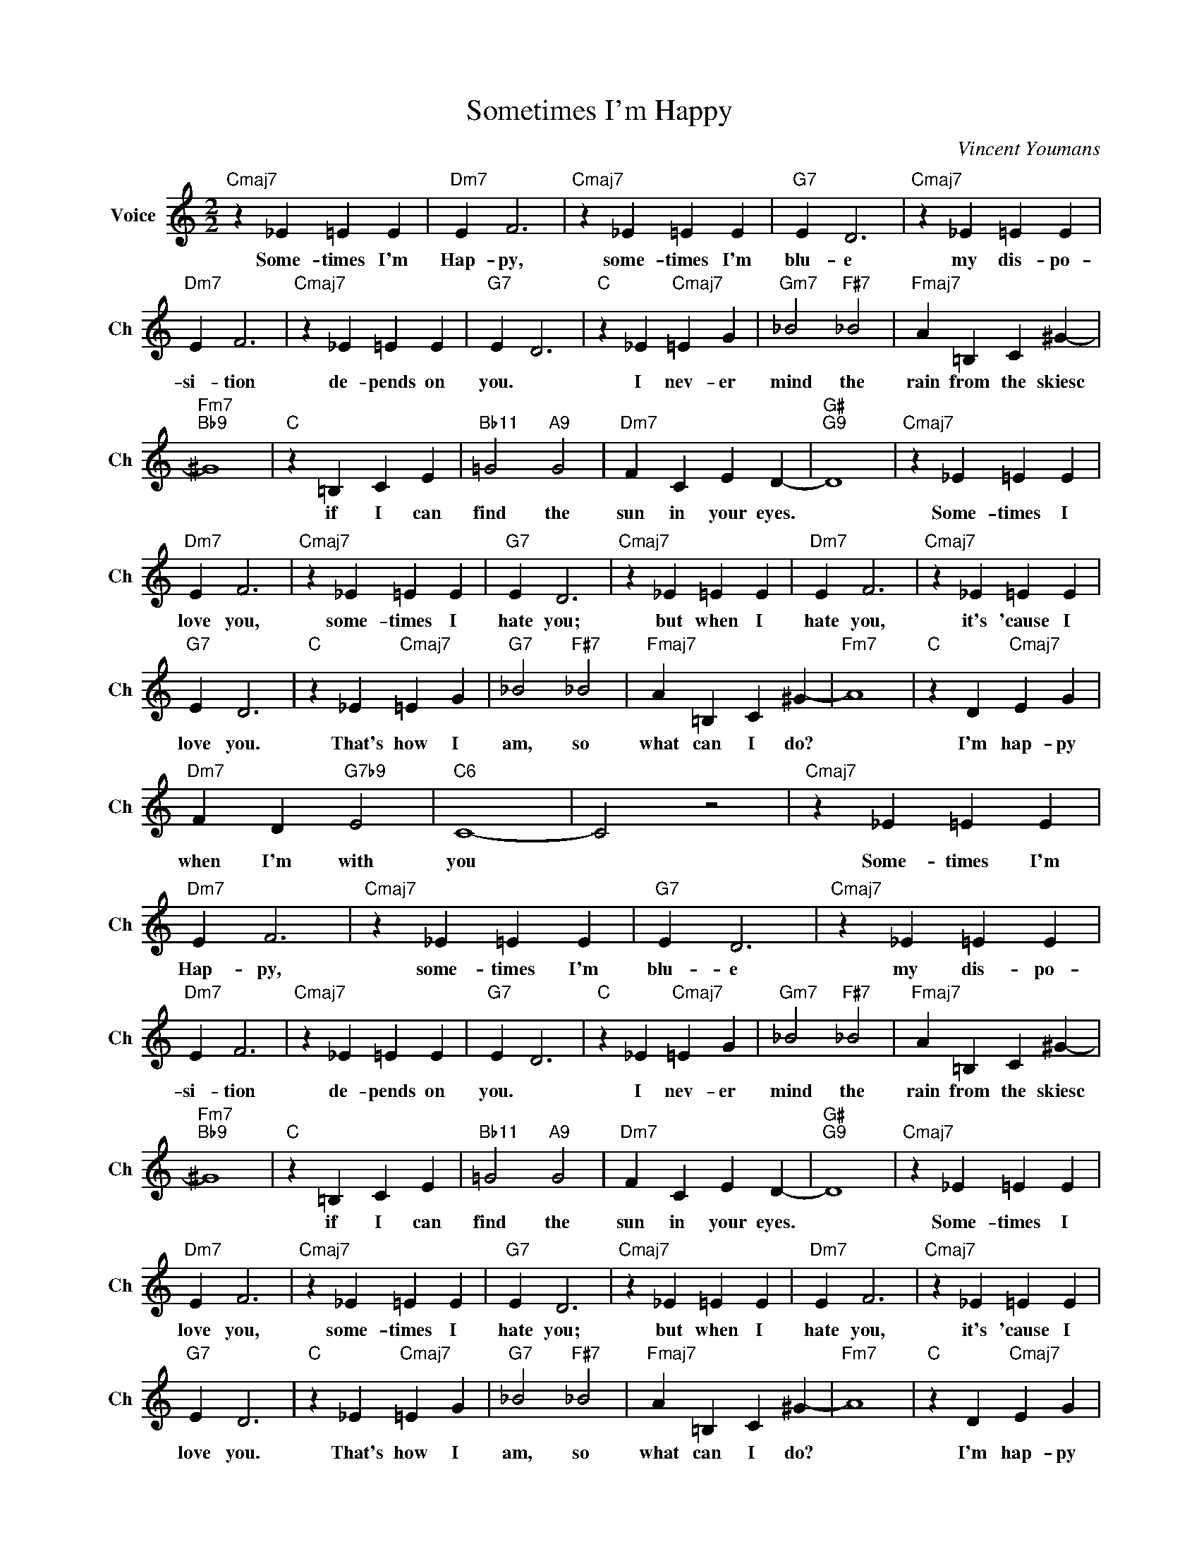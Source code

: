 X:1
T:Sometimes I'm Happy
C:Vincent Youmans
L:1/4
M:2/2
I:linebreak $
K:C
V:1 treble nm="Voice" snm="Ch"
V:1
"Cmaj7" z _E =E E |"Dm7" E F3 |"Cmaj7" z _E =E E |"G7" E D3 |"Cmaj7" z _E =E E |$"Dm7" E F3 | %6
w: Some- times I'm|Hap- py,|some- times I'm|blu- e|my dis- po-|si- tion|
"Cmaj7" z _E =E E |"G7" E D3 |"C" z _E"Cmaj7" =E G |"Gm7" _B2"F#7" _B2 |"Fmaj7" A =B, C ^G- |$ %11
w: de- pends on|you. *|I nev- er|mind the|rain from the skiesc|
"Fm7""Bb9" ^G4 |"C" z =B, C E |"Bb11" =G2"A9" G2 |"Dm7" F C E D- |"G#""G9" D4 |"Cmaj7" z _E =E E |$ %17
w: |if I can|find the|sun in your eyes.||Some- times I|
"Dm7" E F3 |"Cmaj7" z _E =E E |"G7" E D3 |"Cmaj7" z _E =E E |"Dm7" E F3 |"Cmaj7" z _E =E E |$ %23
w: love you,|some- times I|hate you;|but when I|hate you,|it's 'cause I|
"G7" E D3 |"C" z _E"Cmaj7" =E G |"G7" _B2"F#7" _B2 |"Fmaj7" A =B, C ^G- |"Fm7" A4 | %28
w: love you.|That's how I|am, so|what can I do?||
"C" z D"Cmaj7" E G |$"Dm7" F D"G7b9" E2 |"C6" C4- | C2 z2 |"Cmaj7" z _E =E E |"Dm7" E F3 | %34
w: I'm hap- py|when I'm with|you||Some- times I'm|Hap- py,|
"Cmaj7" z _E =E E |"G7" E D3 |"Cmaj7" z _E =E E |$"Dm7" E F3 |"Cmaj7" z _E =E E |"G7" E D3 | %40
w: some- times I'm|blu- e|my dis- po-|si- tion|de- pends on|you. *|
"C" z _E"Cmaj7" =E G |"Gm7" _B2"F#7" _B2 |"Fmaj7" A =B, C ^G- |$"Fm7""Bb9" ^G4 |"C" z =B, C E | %45
w: I nev- er|mind the|rain from the skiesc||if I can|
"Bb11" =G2"A9" G2 |"Dm7" F C E D- |"G#""G9" D4 |"Cmaj7" z _E =E E |$"Dm7" E F3 |"Cmaj7" z _E =E E | %51
w: find the|sun in your eyes.||Some- times I|love you,|some- times I|
"G7" E D3 |"Cmaj7" z _E =E E |"Dm7" E F3 |"Cmaj7" z _E =E E |$"G7" E D3 |"C" z _E"Cmaj7" =E G | %57
w: hate you;|but when I|hate you,|it's 'cause I|love you.|That's how I|
"G7" _B2"F#7" _B2 |"Fmaj7" A =B, C ^G- |"Fm7" A4 |"C" z D"Cmaj7" E G |$"Dm7" F D"G7b9" E2 | %62
w: am, so|what can I do?||I'm hap- py|when I'm with|
"C6" C4- | C2 z2 |"C6" C4- | C2 z2 | %66
w: you||you.||
